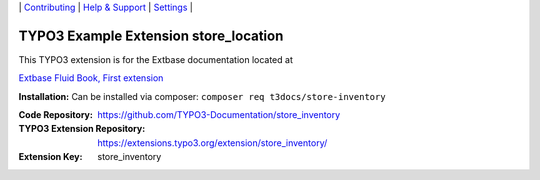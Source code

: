 \|
`Contributing <https://github.com/CONTRIBUTING.md>`__  \|
`Help & Support <https://typo3.org/help>`__ \|
`Settings <Documentation/Settings.cfg>`__ \|

======================================
TYPO3 Example Extension store_location
======================================

This TYPO3 extension is for the Extbase documentation located at

`Extbase Fluid Book, First extension <https://docs.typo3.org/typo3cms/ExtbaseFluidBook/4-FirstExtension/Index.html>`__

**Installation:** Can be installed via composer:
``composer req t3docs/store-inventory``

:Code Repository: https://github.com/TYPO3-Documentation/store_inventory
:TYPO3 Extension Repository: https://extensions.typo3.org/extension/store_inventory/
:Extension Key:  store_inventory
